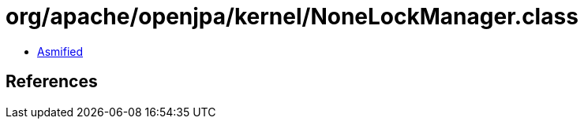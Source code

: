 = org/apache/openjpa/kernel/NoneLockManager.class

 - link:NoneLockManager-asmified.java[Asmified]

== References

